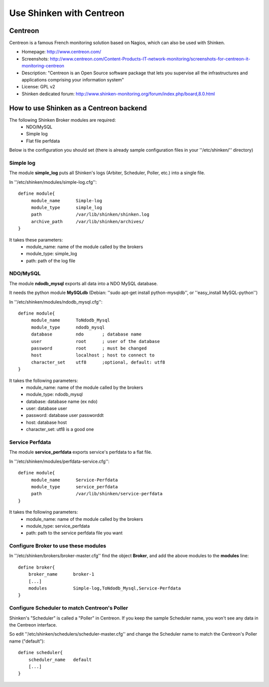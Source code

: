 .. _integration/centreon:

=========================
Use Shinken with Centreon
=========================


Centreon 
=========

Centreon is a famous French monitoring solution based on Nagios, which can also be used with Shinken.


.. image:: /_static/images/centreon.png
   :scale: 90 %


* Homepage: http://www.centreon.com/
* Screenshots: http://www.centreon.com/Content-Products-IT-network-monitoring/screenshots-for-centreon-it-monitoring-centreon
* Description: "Centreon is an Open Source software package that lets you supervise all the infrastructures and applications comprising your information system"
* License: GPL v2
* Shinken dedicated forum: http://www.shinken-monitoring.org/forum/index.php/board,8.0.html


How to use Shinken as a Centreon backend 
=========================================

The following Shinken Broker modules are required:
  * NDO/MySQL
  * Simple log
  * Flat file perfdata

Below is the configuration you should set (there is already sample configuration files in your ''/etc/shinken/'' directory)


Simple log 
-----------

The module **simple_log** puts all Shinken's logs (Arbiter, Scheduler, Poller, etc.) into a single file.

In ''/etc/shinken/modules/simple-log.cfg'':

::

  define module{
       module_name      Simple-log
       module_type      simple_log
       path             /var/lib/shinken/shinken.log
       archive_path     /var/lib/shinken/archives/
  }

It takes these parameters:
    * module_name: name of the module called by the brokers
    * module_type: simple_log
    * path: path of the log file


NDO/MySQL 
----------

The module **ndodb_mysql** exports all data into a NDO MySQL database.

It needs the python module **MySQLdb** (Debian: ''sudo apt-get install python-mysqldb'', or ''easy_install MySQL-python'')

In ''/etc/shinken/modules/ndodb_mysql.cfg'':

::

  define module{
       module_name      ToNdodb_Mysql
       module_type      ndodb_mysql
       database         ndo       ; database name
       user             root      ; user of the database
       password         root      ; must be changed
       host             localhost ; host to connect to
       character_set    utf8      ;optional, default: utf8
  }

It takes the following parameters:
    * module_name: name of the module called by the brokers
    * module_type: ndodb_mysql
    * database: database name (ex ndo)
    * user: database user 
    * password: database user passworddt
    * host: database host
    * character_set: utf8 is a good one


Service Perfdata 
-----------------

The module **service_perfdata** exports service's perfdata to a flat file.

In ''/etc/shinken/modules/perfdata-service.cfg'':

::

  define module{
       module_name      Service-Perfdata
       module_type      service_perfdata
       path             /var/lib/shinken/service-perfdata
  }

It takes the following parameters:
    * module_name: name of the module called by the brokers
    * module_type: service_perfdata
    * path: path to the service perfdata file you want


Configure Broker to use these modules 
--------------------------------------

In ''/etc/shinken/brokers/broker-master.cfg'' find the object **Broker**, and add the above modules to the **modules** line:

::

    define broker{
        broker_name      broker-1
        [...]
        modules          Simple-log,ToNdodb_Mysql,Service-Perfdata
    }


Configure Scheduler to match Centreon's Poller 
-----------------------------------------------

Shinken's "Scheduler" is called a "Poller" in Centreon. If you keep the sample Scheduler name, you won't see any data in the Centreon interface.

So edit ''/etc/shinken/schedulers/scheduler-master.cfg'' and change the Scheduler name to match the Centreon's Poller name ("default"):


::

    define scheduler{
        scheduler_name   default
        [...]
    }
